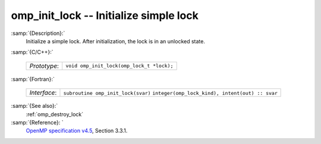 ..
  Copyright 1988-2021 Free Software Foundation, Inc.
  This is part of the GCC manual.
  For copying conditions, see the GPL license file

  .. _omp_init_lock:

omp_init_lock -- Initialize simple lock
***************************************

:samp:`{Description}:`
  Initialize a simple lock.  After initialization, the lock is in
  an unlocked state.

:samp:`{C/C++}:`

  ============  =========================================
  *Prototype*:  ``void omp_init_lock(omp_lock_t *lock);``
  ============  =========================================

:samp:`{Fortran}:`

  ============  ===============================================
  *Interface*:  ``subroutine omp_init_lock(svar)``
                ``integer(omp_lock_kind), intent(out) :: svar``
  ============  ===============================================

:samp:`{See also}:`
  :ref:`omp_destroy_lock`

:samp:`{Reference}: `
  `OpenMP specification v4.5 <https://www.openmp.org>`_, Section 3.3.1.

